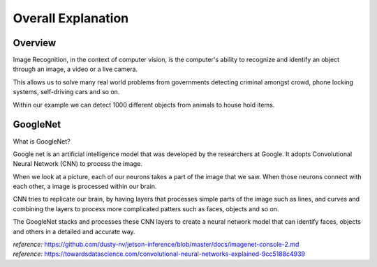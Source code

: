 Overall Explanation
====================

Overview
---------

Image Recognition, in the context of computer vision, is the computer's ability 
to recognize and identify an object through an image, a video or a live camera. 

This allows us to solve many real world problems from governments detecting criminal
amongst crowd, phone locking systems, self-driving cars and so on. 

Within our example we can detect 1000 different objects from animals to house hold items. 


GoogleNet
----------

What is GoogleNet?

Google net is an artificial intelligence model that was developed by the researchers
at Google. It adopts Convolutional Neural Network (CNN) to process the image. 

When we look at a picture, each of our neurons takes a part of the image that we saw. 
When those neurons connect with each other, a image is processed within our brain.

CNN tries to replicate our brain, by having layers that processes simple parts of the 
image such as lines, and curves and combining the layers to process more complicated 
patters such as faces, objects and so on. 

The GoogleNet stacks and processes these CNN layers to create a neural network model 
that can identify faces, objects and others in a detailed and accurate way. 








| *reference:*  `<https://github.com/dusty-nv/jetson-inference/blob/master/docs/imagenet-console-2.md>`_
| *reference:* `<https://towardsdatascience.com/convolutional-neural-networks-explained-9cc5188c4939>`_